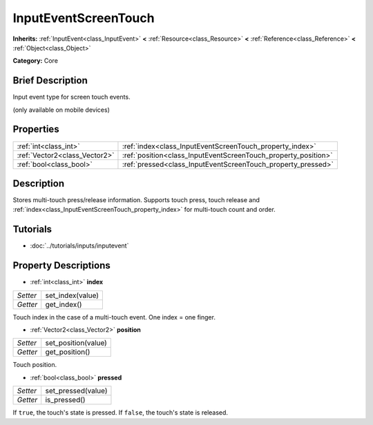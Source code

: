 .. Generated automatically by doc/tools/makerst.py in Godot's source tree.
.. DO NOT EDIT THIS FILE, but the InputEventScreenTouch.xml source instead.
.. The source is found in doc/classes or modules/<name>/doc_classes.

.. _class_InputEventScreenTouch:

InputEventScreenTouch
=====================

**Inherits:** :ref:`InputEvent<class_InputEvent>` **<** :ref:`Resource<class_Resource>` **<** :ref:`Reference<class_Reference>` **<** :ref:`Object<class_Object>`

**Category:** Core

Brief Description
-----------------

Input event type for screen touch events.

(only available on mobile devices)

Properties
----------

+-------------------------------+----------------------------------------------------------------+
| :ref:`int<class_int>`         | :ref:`index<class_InputEventScreenTouch_property_index>`       |
+-------------------------------+----------------------------------------------------------------+
| :ref:`Vector2<class_Vector2>` | :ref:`position<class_InputEventScreenTouch_property_position>` |
+-------------------------------+----------------------------------------------------------------+
| :ref:`bool<class_bool>`       | :ref:`pressed<class_InputEventScreenTouch_property_pressed>`   |
+-------------------------------+----------------------------------------------------------------+

Description
-----------

Stores multi-touch press/release information. Supports touch press, touch release and :ref:`index<class_InputEventScreenTouch_property_index>` for multi-touch count and order.

Tutorials
---------

- :doc:`../tutorials/inputs/inputevent`

Property Descriptions
---------------------

.. _class_InputEventScreenTouch_property_index:

- :ref:`int<class_int>` **index**

+----------+------------------+
| *Setter* | set_index(value) |
+----------+------------------+
| *Getter* | get_index()      |
+----------+------------------+

Touch index in the case of a multi-touch event. One index = one finger.

.. _class_InputEventScreenTouch_property_position:

- :ref:`Vector2<class_Vector2>` **position**

+----------+---------------------+
| *Setter* | set_position(value) |
+----------+---------------------+
| *Getter* | get_position()      |
+----------+---------------------+

Touch position.

.. _class_InputEventScreenTouch_property_pressed:

- :ref:`bool<class_bool>` **pressed**

+----------+--------------------+
| *Setter* | set_pressed(value) |
+----------+--------------------+
| *Getter* | is_pressed()       |
+----------+--------------------+

If ``true``, the touch's state is pressed. If ``false``, the touch's state is released.

